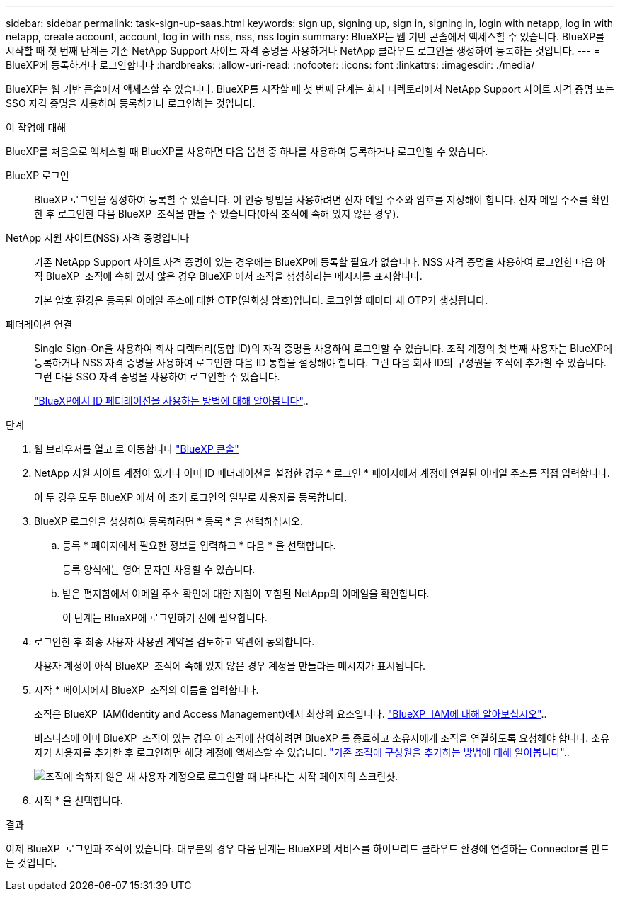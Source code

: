 ---
sidebar: sidebar 
permalink: task-sign-up-saas.html 
keywords: sign up, signing up, sign in, signing in, login with netapp, log in with netapp, create account, account, log in with nss, nss, nss login 
summary: BlueXP는 웹 기반 콘솔에서 액세스할 수 있습니다. BlueXP를 시작할 때 첫 번째 단계는 기존 NetApp Support 사이트 자격 증명을 사용하거나 NetApp 클라우드 로그인을 생성하여 등록하는 것입니다. 
---
= BlueXP에 등록하거나 로그인합니다
:hardbreaks:
:allow-uri-read: 
:nofooter: 
:icons: font
:linkattrs: 
:imagesdir: ./media/


[role="lead"]
BlueXP는 웹 기반 콘솔에서 액세스할 수 있습니다. BlueXP를 시작할 때 첫 번째 단계는 회사 디렉토리에서 NetApp Support 사이트 자격 증명 또는 SSO 자격 증명을 사용하여 등록하거나 로그인하는 것입니다.

.이 작업에 대해
BlueXP를 처음으로 액세스할 때 BlueXP를 사용하면 다음 옵션 중 하나를 사용하여 등록하거나 로그인할 수 있습니다.

BlueXP 로그인:: BlueXP 로그인을 생성하여 등록할 수 있습니다. 이 인증 방법을 사용하려면 전자 메일 주소와 암호를 지정해야 합니다. 전자 메일 주소를 확인한 후 로그인한 다음 BlueXP  조직을 만들 수 있습니다(아직 조직에 속해 있지 않은 경우).
NetApp 지원 사이트(NSS) 자격 증명입니다:: 기존 NetApp Support 사이트 자격 증명이 있는 경우에는 BlueXP에 등록할 필요가 없습니다. NSS 자격 증명을 사용하여 로그인한 다음 아직 BlueXP  조직에 속해 있지 않은 경우 BlueXP 에서 조직을 생성하라는 메시지를 표시합니다.
+
--
기본 암호 환경은 등록된 이메일 주소에 대한 OTP(일회성 암호)입니다. 로그인할 때마다 새 OTP가 생성됩니다.

--
페더레이션 연결:: Single Sign-On을 사용하여 회사 디렉터리(통합 ID)의 자격 증명을 사용하여 로그인할 수 있습니다. 조직 계정의 첫 번째 사용자는 BlueXP에 등록하거나 NSS 자격 증명을 사용하여 로그인한 다음 ID 통합을 설정해야 합니다. 그런 다음 회사 ID의 구성원을 조직에 추가할 수 있습니다. 그런 다음 SSO 자격 증명을 사용하여 로그인할 수 있습니다.
+
--
link:concept-federation.html["BlueXP에서 ID 페더레이션을 사용하는 방법에 대해 알아봅니다"]..

--


.단계
. 웹 브라우저를 열고 로 이동합니다 https://console.bluexp.netapp.com["BlueXP 콘솔"^]
. NetApp 지원 사이트 계정이 있거나 이미 ID 페더레이션을 설정한 경우 * 로그인 * 페이지에서 계정에 연결된 이메일 주소를 직접 입력합니다.
+
이 두 경우 모두 BlueXP 에서 이 초기 로그인의 일부로 사용자를 등록합니다.

. BlueXP 로그인을 생성하여 등록하려면 * 등록 * 을 선택하십시오.
+
.. 등록 * 페이지에서 필요한 정보를 입력하고 * 다음 * 을 선택합니다.
+
등록 양식에는 영어 문자만 사용할 수 있습니다.

.. 받은 편지함에서 이메일 주소 확인에 대한 지침이 포함된 NetApp의 이메일을 확인합니다.
+
이 단계는 BlueXP에 로그인하기 전에 필요합니다.



. 로그인한 후 최종 사용자 사용권 계약을 검토하고 약관에 동의합니다.
+
사용자 계정이 아직 BlueXP  조직에 속해 있지 않은 경우 계정을 만들라는 메시지가 표시됩니다.

. 시작 * 페이지에서 BlueXP  조직의 이름을 입력합니다.
+
조직은 BlueXP  IAM(Identity and Access Management)에서 최상위 요소입니다. link:concept-identity-and-access-management.html["BlueXP  IAM에 대해 알아보십시오"]..

+
비즈니스에 이미 BlueXP  조직이 있는 경우 이 조직에 참여하려면 BlueXP 를 종료하고 소유자에게 조직을 연결하도록 요청해야 합니다. 소유자가 사용자를 추가한 후 로그인하면 해당 계정에 액세스할 수 있습니다. link:task-iam-manage-members-permissions#add-members["기존 조직에 구성원을 추가하는 방법에 대해 알아봅니다"]..

+
image:screenshot-create-organization.png["조직에 속하지 않은 새 사용자 계정으로 로그인할 때 나타나는 시작 페이지의 스크린샷."]

. 시작 * 을 선택합니다.


.결과
이제 BlueXP  로그인과 조직이 있습니다. 대부분의 경우 다음 단계는 BlueXP의 서비스를 하이브리드 클라우드 환경에 연결하는 Connector를 만드는 것입니다.
